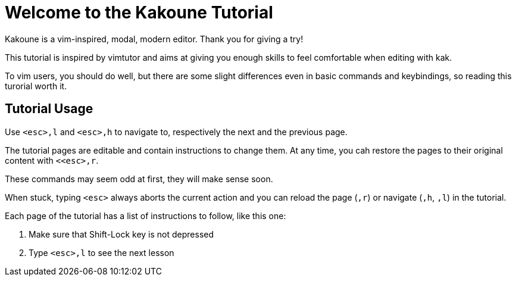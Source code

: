 Welcome to the Kakoune Tutorial
===============================

Kakoune is a vim-inspired, modal, modern editor. Thank you for giving a try!

This tutorial is inspired by vimtutor and aims at giving you enough skills to
feel comfortable when editing with kak.

To vim users, you should do well, but there are some slight differences even
in basic commands and keybindings, so reading this turorial worth it.

Tutorial Usage
--------------

Use `<esc>,l` and `<esc>,h` to navigate to, respectively the next and the
previous page.

The tutorial pages are editable and contain instructions to change them. At
any time, you cah restore the pages to their original content with `<<esc>,r`.

These commands may seem odd at first, they will make sense soon.

When stuck, typing `<esc>` always aborts the current action and you can reload
the page (`,r`) or navigate (`,h`, `,l`) in the tutorial.

Each page of the tutorial has a list of instructions to follow, like this one:

  1. Make sure that Shift-Lock key is not depressed

  2. Type `<esc>,l` to see the next lesson
